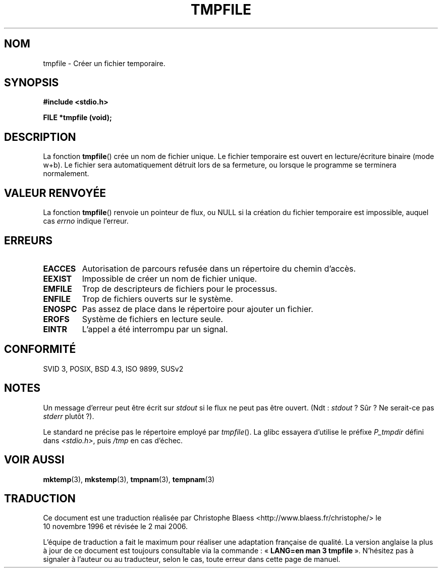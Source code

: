 .\" Copyright 1993 David Metcalfe (david@prism.demon.co.uk)
.\"
.\" Permission is granted to make and distribute verbatim copies of this
.\" manual provided the copyright notice and this permission notice are
.\" preserved on all copies.
.\"
.\" Permission is granted to copy and distribute modified versions of this
.\" manual under the conditions for verbatim copying, provided that the
.\" entire resulting derived work is distributed under the terms of a
.\" permission notice identical to this one
.\"
.\" Since the Linux kernel and libraries are constantly changing, this
.\" manual page may be incorrect or out-of-date.  The author(s) assume no
.\" responsibility for errors or omissions, or for damages resulting from
.\" the use of the information contained herein.  The author(s) may not
.\" have taken the same level of care in the production of this manual,
.\" which is licensed free of charge, as they might when working
.\" professionally.
.\"
.\" Formatted or processed versions of this manual, if unaccompanied by
.\" the source, must acknowledge the copyright and authors of this work.
.\"
.\" References consulted:
.\"     Linux libc source code
.\"     Lewine's _POSIX Programmer's Guide_ (O'Reilly & Associates, 1991)
.\"     386BSD man pages
.\" Modified Sat Jul 24 17:46:57 1993 by Rik Faith (faith@cs.unc.edu)
.\"
.\" Traduction 10/11/1996 par Christophe Blaess (ccb@club-internet.fr)
.\" Màj 26/01/2002 LDP-1.47
.\" Màj 21/07/2003 LDP-1.56
.\" Màj 01/05/2006 LDP-1.67.1
.\"
.TH TMPFILE 3 "17 novembre 2001" LDP "Manuel du programmeur Linux"
.SH NOM
tmpfile \- Créer un fichier temporaire.
.SH SYNOPSIS
.nf
.B #include <stdio.h>
.sp
.B FILE *tmpfile (void);
.fi
.SH DESCRIPTION
La fonction \fBtmpfile\fP() crée un nom de fichier unique.
Le fichier temporaire est ouvert en lecture/écriture binaire (mode w+b).
Le fichier sera automatiquement détruit lors de sa fermeture, ou lorsque
le programme se terminera normalement.
.SH "VALEUR RENVOYÉE"
La fonction \fBtmpfile\fP() renvoie un pointeur de flux, ou NULL
si la création du fichier temporaire est impossible, auquel cas
\fIerrno\fP indique l'erreur.
.SH "ERREURS"
.TP
.B EACCES
Autorisation de parcours refusée dans un répertoire du chemin d'accès.
.TP
.B EEXIST
Impossible de créer un nom de fichier unique.
.TP
.B EMFILE
Trop de descripteurs de fichiers pour le processus.
.TP
.B ENFILE
Trop de fichiers ouverts sur le système.
.TP
.B ENOSPC
Pas assez de place dans le répertoire pour ajouter un fichier.
.TP
.B EROFS
Système de fichiers en lecture seule.
.TP
.B EINTR
L'appel a été interrompu par un signal.
.SH "CONFORMITÉ"
SVID 3, POSIX, BSD 4.3, ISO 9899, SUSv2
.SH NOTES
Un message d'erreur peut être écrit sur \fIstdout\fP si le flux ne
peut pas être ouvert. (Ndt\ : \fIstdout\fP\ ? Sûr\ ? Ne serait-ce
pas \fIstderr\fP plutôt\ ?).
.LP
Le standard ne précise pas le répertoire employé par \fItmpfile\fP().
La glibc essayera d'utilise le préfixe \fIP_tmpdir\fP défini
dans \fI<stdio.h>\fP, puis \fI/tmp\fP en cas d'échec.
.SH "VOIR AUSSI"
.BR mktemp (3),
.BR mkstemp (3),
.BR tmpnam (3),
.BR tempnam (3)
.SH TRADUCTION
.PP
Ce document est une traduction réalisée par Christophe Blaess
<http://www.blaess.fr/christophe/> le 10\ novembre\ 1996
et révisée le 2\ mai\ 2006.
.PP
L'équipe de traduction a fait le maximum pour réaliser une adaptation
française de qualité. La version anglaise la plus à jour de ce document est
toujours consultable via la commande\ : «\ \fBLANG=en\ man\ 3\ tmpfile\fR\ ».
N'hésitez pas à signaler à l'auteur ou au traducteur, selon le cas, toute
erreur dans cette page de manuel.
